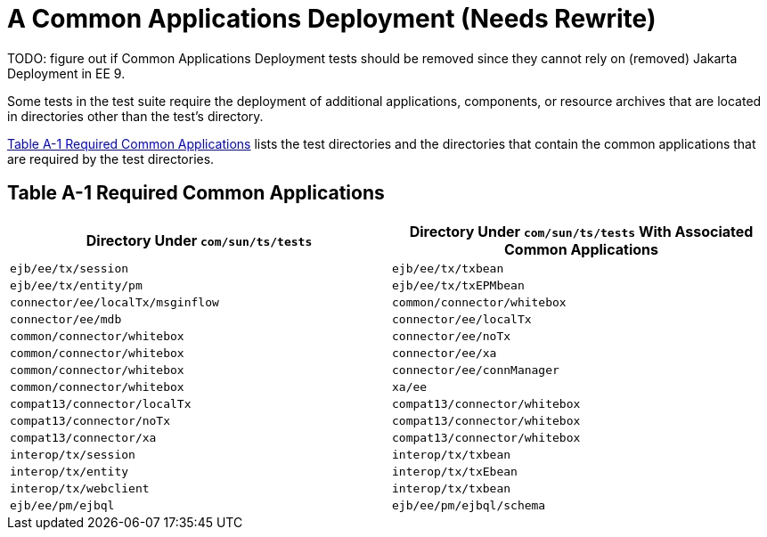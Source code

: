 [[a-common-applications-deployment]]
= A Common Applications Deployment (Needs Rewrite)

TODO: figure out if Common Applications Deployment tests should be removed since they cannot rely on (removed) Jakarta Deployment in EE 9.

Some tests in the test suite require the deployment of additional
applications, components, or resource archives that are located in
directories other than the test's directory.

<<required-common-applications>> lists the test directories and the directories
that contain the common applications that are required by the test
directories.

[[required-common-applications]]

== Table A-1 Required Common Applications

[width="100%",cols="50%,50%",options="header",]
|=======================================================================
|Directory Under `com/sun/ts/tests` |Directory Under `com/sun/ts/tests`
With Associated Common Applications
|`ejb/ee/tx/session` |`ejb/ee/tx/txbean`

|`ejb/ee/tx/entity/pm` |`ejb/ee/tx/txEPMbean`

|`connector/ee/localTx/msginflow` |`common/connector/whitebox`

|`connector/ee/mdb` |`connector/ee/localTx`

|`common/connector/whitebox` |`connector/ee/noTx`

|`common/connector/whitebox` |`connector/ee/xa`

|`common/connector/whitebox` |`connector/ee/connManager`

|`common/connector/whitebox` |`xa/ee`

|`compat13/connector/localTx` |`compat13/connector/whitebox`

|`compat13/connector/noTx` |`compat13/connector/whitebox`

|`compat13/connector/xa` |`compat13/connector/whitebox`

|`interop/tx/session` |`interop/tx/txbean`

|`interop/tx/entity` |`interop/tx/txEbean`

|`interop/tx/webclient` |`interop/tx/txbean`

|`ejb/ee/pm/ejbql` |`ejb/ee/pm/ejbql/schema`

|=======================================================================



